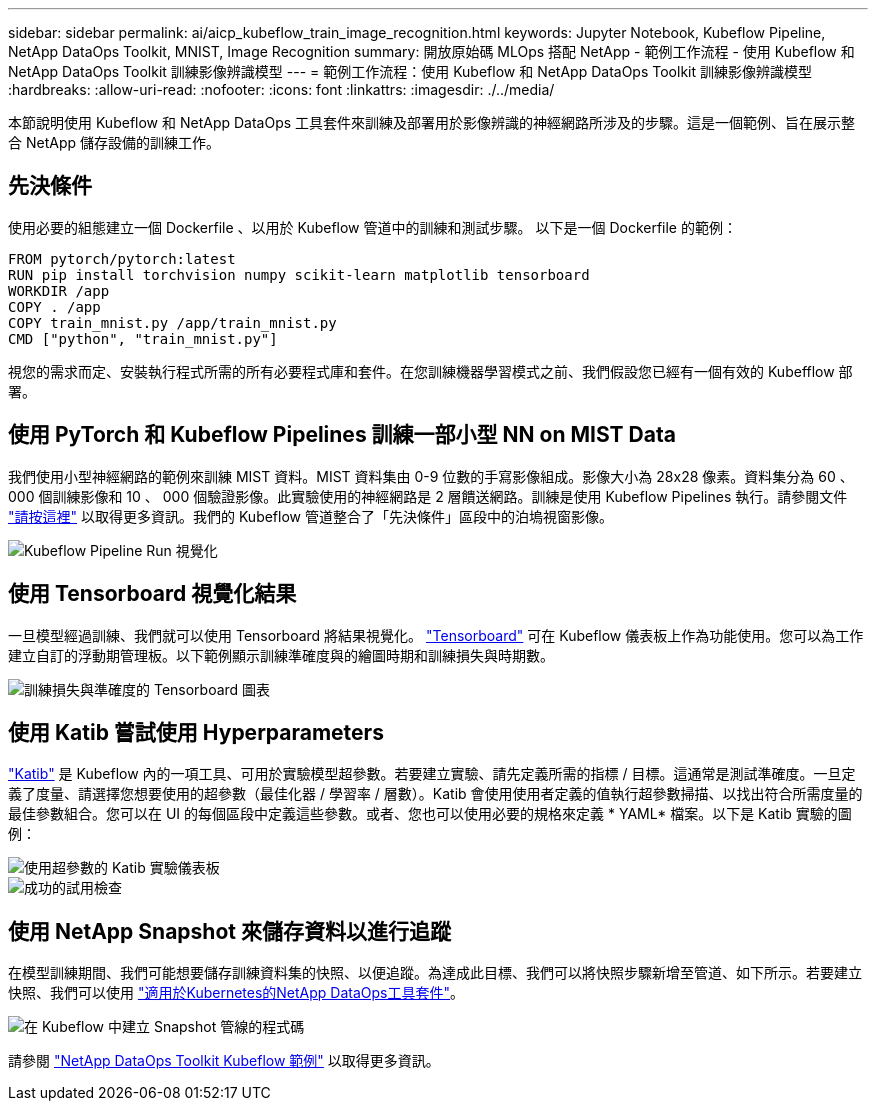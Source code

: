 ---
sidebar: sidebar 
permalink: ai/aicp_kubeflow_train_image_recognition.html 
keywords: Jupyter Notebook, Kubeflow Pipeline, NetApp DataOps Toolkit, MNIST, Image Recognition 
summary: 開放原始碼 MLOps 搭配 NetApp - 範例工作流程 - 使用 Kubeflow 和 NetApp DataOps Toolkit 訓練影像辨識模型 
---
= 範例工作流程：使用 Kubeflow 和 NetApp DataOps Toolkit 訓練影像辨識模型
:hardbreaks:
:allow-uri-read: 
:nofooter: 
:icons: font
:linkattrs: 
:imagesdir: ./../media/


[role="lead"]
本節說明使用 Kubeflow 和 NetApp DataOps 工具套件來訓練及部署用於影像辨識的神經網路所涉及的步驟。這是一個範例、旨在展示整合 NetApp 儲存設備的訓練工作。



== 先決條件

使用必要的組態建立一個 Dockerfile 、以用於 Kubeflow 管道中的訓練和測試步驟。
以下是一個 Dockerfile 的範例：

[source]
----
FROM pytorch/pytorch:latest
RUN pip install torchvision numpy scikit-learn matplotlib tensorboard
WORKDIR /app
COPY . /app
COPY train_mnist.py /app/train_mnist.py
CMD ["python", "train_mnist.py"]
----
視您的需求而定、安裝執行程式所需的所有必要程式庫和套件。在您訓練機器學習模式之前、我們假設您已經有一個有效的 Kubefflow 部署。



== 使用 PyTorch 和 Kubeflow Pipelines 訓練一部小型 NN on MIST Data

我們使用小型神經網路的範例來訓練 MIST 資料。MIST 資料集由 0-9 位數的手寫影像組成。影像大小為 28x28 像素。資料集分為 60 、 000 個訓練影像和 10 、 000 個驗證影像。此實驗使用的神經網路是 2 層饋送網路。訓練是使用 Kubeflow Pipelines 執行。請參閱文件 https://www.kubeflow.org/docs/components/pipelines/v1/introduction/["請按這裡"^] 以取得更多資訊。我們的 Kubeflow 管道整合了「先決條件」區段中的泊塢視窗影像。

image::kubeflow_pipeline.png[Kubeflow Pipeline Run 視覺化]



== 使用 Tensorboard 視覺化結果

一旦模型經過訓練、我們就可以使用 Tensorboard 將結果視覺化。 https://www.tensorflow.org/tensorboard["Tensorboard"^] 可在 Kubeflow 儀表板上作為功能使用。您可以為工作建立自訂的浮動期管理板。以下範例顯示訓練準確度與的繪圖時期和訓練損失與時期數。

image::tensorboard_graph.png[訓練損失與準確度的 Tensorboard 圖表]



== 使用 Katib 嘗試使用 Hyperparameters

https://www.kubeflow.org/docs/components/katib/hyperparameter/["Katib"^] 是 Kubeflow 內的一項工具、可用於實驗模型超參數。若要建立實驗、請先定義所需的指標 / 目標。這通常是測試準確度。一旦定義了度量、請選擇您想要使用的超參數（最佳化器 / 學習率 / 層數）。Katib 會使用使用者定義的值執行超參數掃描、以找出符合所需度量的最佳參數組合。您可以在 UI 的每個區段中定義這些參數。或者、您也可以使用必要的規格來定義 * YAML* 檔案。以下是 Katib 實驗的圖例：

image::katib_experiment_1.png[使用超參數的 Katib 實驗儀表板]

image::katib_experiment_2.png[成功的試用檢查]



== 使用 NetApp Snapshot 來儲存資料以進行追蹤

在模型訓練期間、我們可能想要儲存訓練資料集的快照、以便追蹤。為達成此目標、我們可以將快照步驟新增至管道、如下所示。若要建立快照、我們可以使用 https://github.com/NetApp/netapp-dataops-toolkit/tree/main/netapp_dataops_k8s["適用於Kubernetes的NetApp DataOps工具套件"^]。

image::kubeflow_snapshot.png[在 Kubeflow 中建立 Snapshot 管線的程式碼]

請參閱 https://github.com/NetApp/netapp-dataops-toolkit/tree/main/netapp_dataops_k8s/Examples/Kubeflow["NetApp DataOps Toolkit Kubeflow 範例"^] 以取得更多資訊。
